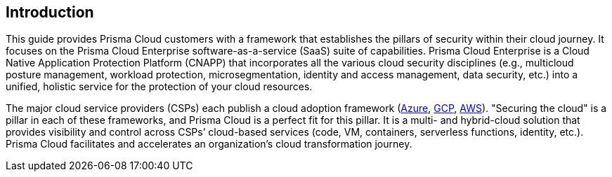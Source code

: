 == Introduction

This guide provides Prisma Cloud customers with a framework that establishes the pillars of security within their cloud journey.
It focuses on the Prisma Cloud Enterprise software-as-a-service (SaaS) suite of capabilities.
Prisma Cloud Enterprise is a Cloud Native Application Protection Platform (CNAPP) that incorporates all the various cloud security disciplines (e.g., multicloud posture management, workload protection, microsegmentation, identity and access management, data security, etc.) into a unified, holistic service for the protection of your cloud resources.

The major cloud service providers (CSPs) each publish a cloud adoption framework (https://docs.microsoft.com/en-us/azure/cloud-adoption-framework/secure/[Azure], https://cloud.google.com/adoption-framework[GCP], https://aws.amazon.com/professional-services/CAF/[AWS]).
"Securing the cloud" is a pillar in each of these frameworks, and Prisma Cloud is a perfect fit for this pillar.
It is a multi- and hybrid-cloud solution that provides visibility and control across CSPs’ cloud-based services (code, VM, containers, serverless functions, identity, etc.).
Prisma Cloud facilitates and accelerates an organization’s cloud transformation journey.
